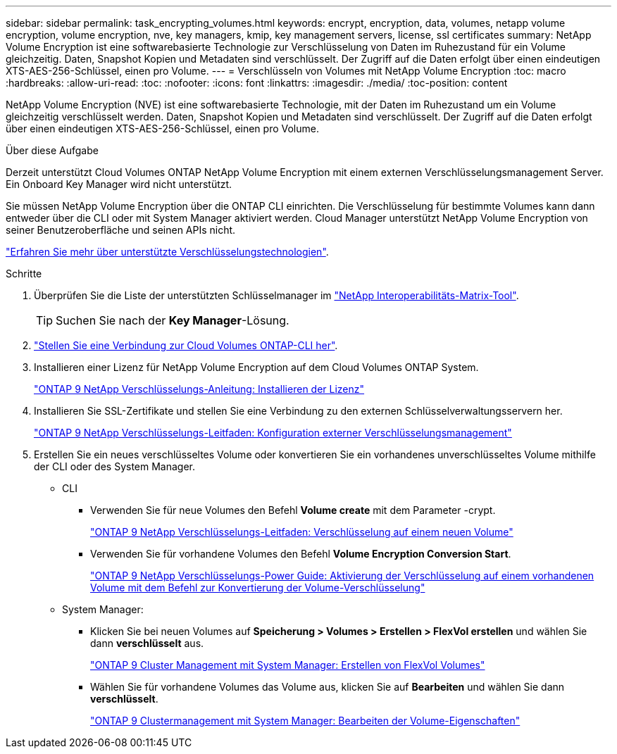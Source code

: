 ---
sidebar: sidebar 
permalink: task_encrypting_volumes.html 
keywords: encrypt, encryption, data, volumes, netapp volume encryption, volume encryption, nve, key managers, kmip, key management servers, license, ssl certificates 
summary: NetApp Volume Encryption ist eine softwarebasierte Technologie zur Verschlüsselung von Daten im Ruhezustand für ein Volume gleichzeitig. Daten, Snapshot Kopien und Metadaten sind verschlüsselt. Der Zugriff auf die Daten erfolgt über einen eindeutigen XTS-AES-256-Schlüssel, einen pro Volume. 
---
= Verschlüsseln von Volumes mit NetApp Volume Encryption
:toc: macro
:hardbreaks:
:allow-uri-read: 
:toc: 
:nofooter: 
:icons: font
:linkattrs: 
:imagesdir: ./media/
:toc-position: content


[role="lead"]
NetApp Volume Encryption (NVE) ist eine softwarebasierte Technologie, mit der Daten im Ruhezustand um ein Volume gleichzeitig verschlüsselt werden. Daten, Snapshot Kopien und Metadaten sind verschlüsselt. Der Zugriff auf die Daten erfolgt über einen eindeutigen XTS-AES-256-Schlüssel, einen pro Volume.

.Über diese Aufgabe
Derzeit unterstützt Cloud Volumes ONTAP NetApp Volume Encryption mit einem externen Verschlüsselungsmanagement Server. Ein Onboard Key Manager wird nicht unterstützt.

Sie müssen NetApp Volume Encryption über die ONTAP CLI einrichten. Die Verschlüsselung für bestimmte Volumes kann dann entweder über die CLI oder mit System Manager aktiviert werden. Cloud Manager unterstützt NetApp Volume Encryption von seiner Benutzeroberfläche und seinen APIs nicht.

link:concept_security.html["Erfahren Sie mehr über unterstützte Verschlüsselungstechnologien"].

.Schritte
. Überprüfen Sie die Liste der unterstützten Schlüsselmanager im http://mysupport.netapp.com/matrix["NetApp Interoperabilitäts-Matrix-Tool"^].
+

TIP: Suchen Sie nach der *Key Manager*-Lösung.

. link:task_connecting_to_otc.html["Stellen Sie eine Verbindung zur Cloud Volumes ONTAP-CLI her"^].
. Installieren einer Lizenz für NetApp Volume Encryption auf dem Cloud Volumes ONTAP System.
+
http://docs.netapp.com/ontap-9/topic/com.netapp.doc.pow-nve/GUID-F5F371C0-7713-4A16-B5BF-A3514A97960D.html["ONTAP 9 NetApp Verschlüsselungs-Anleitung: Installieren der Lizenz"^]

. Installieren Sie SSL-Zertifikate und stellen Sie eine Verbindung zu den externen Schlüsselverwaltungsservern her.
+
http://docs.netapp.com/ontap-9/topic/com.netapp.doc.pow-nve/GUID-DD718B42-038D-4009-84FF-20BBD6530BC2.html["ONTAP 9 NetApp Verschlüsselungs-Leitfaden: Konfiguration externer Verschlüsselungsmanagement"^]

. Erstellen Sie ein neues verschlüsseltes Volume oder konvertieren Sie ein vorhandenes unverschlüsseltes Volume mithilfe der CLI oder des System Manager.
+
** CLI
+
*** Verwenden Sie für neue Volumes den Befehl *Volume create* mit dem Parameter -crypt.
+
http://docs.netapp.com/ontap-9/topic/com.netapp.doc.pow-nve/GUID-A5D3FDEF-CA10-4A54-9E17-DB9E9954082E.html["ONTAP 9 NetApp Verschlüsselungs-Leitfaden: Verschlüsselung auf einem neuen Volume"^]

*** Verwenden Sie für vorhandene Volumes den Befehl *Volume Encryption Conversion Start*.
+
http://docs.netapp.com/ontap-9/topic/com.netapp.doc.pow-nve/GUID-1468CE48-A0D9-4D45-BF78-A11C26724051.html["ONTAP 9 NetApp Verschlüsselungs-Power Guide: Aktivierung der Verschlüsselung auf einem vorhandenen Volume mit dem Befehl zur Konvertierung der Volume-Verschlüsselung"^]



** System Manager:
+
*** Klicken Sie bei neuen Volumes auf *Speicherung > Volumes > Erstellen > FlexVol erstellen* und wählen Sie dann *verschlüsselt* aus.
+
http://docs.netapp.com/ontap-9/topic/com.netapp.doc.onc-sm-help-950/GUID-3FA865E2-AE14-40A9-BF76-A2D7EB44D387.html["ONTAP 9 Cluster Management mit System Manager: Erstellen von FlexVol Volumes"^]

*** Wählen Sie für vorhandene Volumes das Volume aus, klicken Sie auf *Bearbeiten* und wählen Sie dann *verschlüsselt*.
+
http://docs.netapp.com/ontap-9/topic/com.netapp.doc.onc-sm-help-950/GUID-906E88E4-8CE9-465F-8AC7-0C089080B2C5.html["ONTAP 9 Clustermanagement mit System Manager: Bearbeiten der Volume-Eigenschaften"^]






